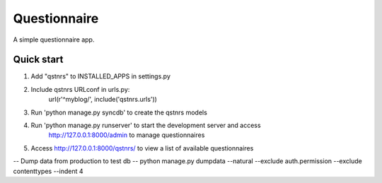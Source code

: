 =====
Questionnaire
=====

A simple questionnaire app.

Quick start
------------
1. Add "qstnrs" to INSTALLED_APPS in settings.py

2. Include qstnrs URLconf in urls.py:
    url(r'^myblog/', include('qstnrs.urls'))

3. Run 'python manage.py syncdb' to create the qstnrs models

4. Run 'python manage.py runserver' to start the development server and access
    http://127.0.0.1:8000/admin to manage questionnaires

5. Access http://127.0.0.1:8000/qstnrs/ to view a list of available questionnaires


-- Dump data from production to test db --
python manage.py dumpdata --natural --exclude auth.permission --exclude contenttypes --indent 4
